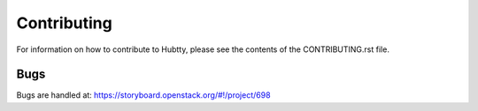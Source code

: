 Contributing
------------

For information on how to contribute to Hubtty, please see the
contents of the CONTRIBUTING.rst file.

Bugs
~~~~

Bugs are handled at: https://storyboard.openstack.org/#!/project/698
